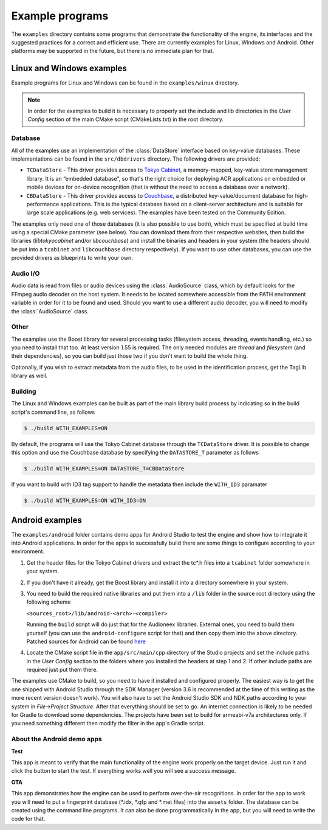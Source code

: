 
Example programs
================

The ``examples`` directory contains some programs that demonstrate the functionality 
of the engine, its interfaces and the suggested practices for a correct and efficient 
use. There are currently examples for Linux, Windows and Android. Other platforms
may be supported in the future, but there is no immediate plan for that.


Linux and Windows examples
--------------------------

Example programs for Linux and Windows can be found in the ``examples/winux`` directory.

.. note::

   In order for the examples to build it is necessary to properly set the 
   include and lib directories in the *User Config* section of the main CMake 
   script (CMakeLists.txt) in the root directory.

Database
^^^^^^^^

All of the examples use an implementation of the :class:`DataStore` interface based on
key-value databases. These implementations can be found in the ``src/dbdrivers`` directory. 
The following drivers are provided:

* ``TCDataStore`` - This driver provides access to `Tokyo Cabinet 
  <http://fallabs.com/tokyocabinet/>`_, a memory-mapped, key-value store management 
  library. It is an “embedded database", so that's the right choice for deploying 
  ACR applications on embedded or mobile devices for on-device recognition (that 
  is without the need to access a database over a network).

* ``CBDataStore`` - This driver provides access to `Couchbase <http://www.couchbase.com>`_, 
  a distributed key-value/document database for high-performance applications. 
  This is the typical database based on a client-server architecture and is suitable 
  for large scale applications (e.g. web services). The examples have been tested 
  on the Community Edition.

The examples only need one of those databases (it is also possible to use both),
which must be specified at build time using a special CMake parameter (see below).
You can download them from their respective websites, then build the libraries 
(*libtokyocabinet* and/or *libcouchbase*) and install the binaries and headers in 
your system (the headers should be put into a ``tcabinet`` and ``libcouchbase``
directory respectively). If you want to use other databases, you can use the
provided drivers as blueprints to write your own.

Audio I/O
^^^^^^^^^

Audio data is read from files or audio devices using the :class:`AudioSource` class, which
by default looks for the FFmpeg audio decoder on the host system. It needs to be 
located somewhere accessible from the PATH environment variable in order for it 
to be found and used. Should you want to use a different audio decoder, you will 
need to modify the :class:`AudioSource` class.

Other
^^^^^

The examples use the Boost library for several processing tasks (filesystem access, 
threading, events handling, etc.) so you need to install that too. At least version 
1.55 is required. The only needed modules are *thread* and *filesystem* (and their 
dependencies), so you can build just those two if you don't want to build the whole 
thing.

Optionally, if you wish to extract metadata from the audio files, to be used in the
identification process, get the TagLib library as well.

Building
^^^^^^^^

The Linux and Windows examples can be built as part of the main library build
process by indicating so in the build script's command line, as follows

.. code-block:: bash

   $ ./build WITH_EXAMPLES=ON

By default, the programs will use the Tokyo Cabinet database through the 
``TCDataStore`` driver. It is possible to change this option and use the Couchbase
database by specifying the ``DATASTORE_T`` parameter as follows

.. code-block:: bash

   $ ./build WITH_EXAMPLES=ON DATASTORE_T=CBDataStore

If you want to build with ID3 tag support to handle the metadata then include
the ``WITH_ID3`` paramater

.. code-block:: bash

   $ ./build WITH_EXAMPLES=ON WITH_ID3=ON


Android examples
----------------

The ``examples/android`` folder contains demo apps for Android Studio to test the 
engine and show how to integrate it into Android applications. In order for the 
apps to successfully build there are some things to configure according to your
environment.

1. Get the header files for the Tokyo Cabinet drivers and 
   extract the tc*.h files into a ``tcabinet`` folder somewhere 
   in your system.

2. If you don't have it already, get the Boost library
   and install it into a directory somewhere in your system.

3. You need to build the required native libraries and put
   them into a ``/lib`` folder in the source root directory using
   the following scheme

   ``<sources_root>/lib/android-<arch>-<compiler>``

   Running the ``build`` script will do just that for
   the Audioneex libraries. External ones, you need to build
   them yourself (you can use the ``android-configure`` script
   for that) and then copy them into the above directory. Patched 
   sources for Android can be found `here  
   <https://www.dropbox.com/s/kg9sn42d80lt0gt/audioneex_android_ext_libs.tar.gz?dl=0>`_

4. Locate the CMake script file in the ``app/src/main/cpp`` directory
   of the Studio projects and set the include paths in the *User Config* 
   section to the folders where you installed the headers at step 1 
   and 2. If other include paths are required just put them there.

The examples use CMake to build, so you need to have it installed and
configured properly. The easiest way is to get the one shipped with Android
Studio through the SDK Manager (version 3.6 is recommended at the time of
this writing as the more recent version doesn't work). You will also have to 
set the Android Studio SDK and NDK paths according to your system in 
*File->Project Structure*. After that everything should be set to go. 
An internet connection is likely to be needed for Gradle to download some 
dependencies.
The projects have been set to build for armeabi-v7a architectures
only. If you need something different then modify the filter
in the app's Gradle script.

About the Android demo apps
^^^^^^^^^^^^^^^^^^^^^^^^^^^

**Test**

This app is meant to verify that the main functionality of the 
engine work properly on the target device. Just run it and click 
the button to start the test. If everything works well you will 
see a success message.

**OTA**

This app demonstrates how the engine can be used to perform over-the-air 
recognitions. In order for the app to work you will need to put a fingerprint 
database (\*.idx, \*.qfp and \*.met files) into the ``assets`` folder. The database 
can be created using the command line programs. It can also be done 
programmatically in the app, but you will need to write the code for that.

